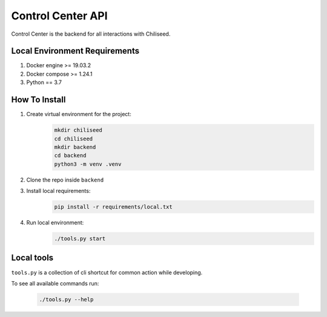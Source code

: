 
==================
Control Center API
==================

Control Center is the backend for all interactions with Chiliseed.

Local Environment Requirements
------------------------------

1. Docker engine >= 19.03.2
2. Docker compose >= 1.24.1
3. Python == 3.7


How To Install
--------------

1. Create virtual environment for the project:
    .. code-block:: bash

        mkdir chiliseed
        cd chiliseed
        mkdir backend
        cd backend
        python3 -m venv .venv

2. Clone the repo inside ``backend``
3. Install local requirements:
    .. code-block:: bash

        pip install -r requirements/local.txt

4. Run local environment:
    .. code-block:: bash

        ./tools.py start


Local tools
-----------

``tools.py`` is a collection of cli shortcut for common action while developing.

To see all available commands run:

    .. code-block:: bash

        ./tools.py --help
